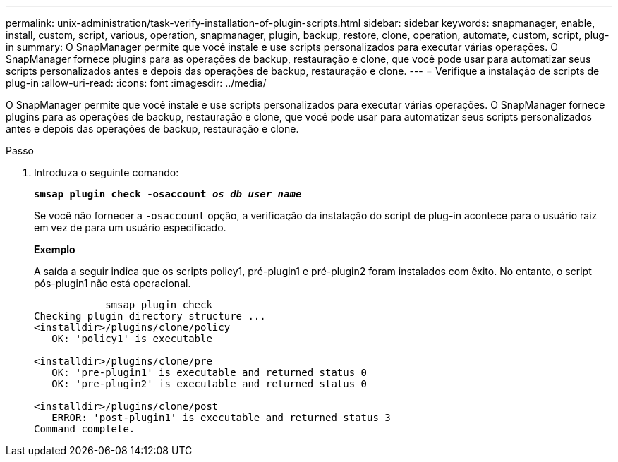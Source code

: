 ---
permalink: unix-administration/task-verify-installation-of-plugin-scripts.html 
sidebar: sidebar 
keywords: snapmanager, enable, install, custom, script, various, operation, snapmanager, plugin, backup, restore, clone, operation, automate, custom, script, plug-in 
summary: O SnapManager permite que você instale e use scripts personalizados para executar várias operações. O SnapManager fornece plugins para as operações de backup, restauração e clone, que você pode usar para automatizar seus scripts personalizados antes e depois das operações de backup, restauração e clone. 
---
= Verifique a instalação de scripts de plug-in
:allow-uri-read: 
:icons: font
:imagesdir: ../media/


[role="lead"]
O SnapManager permite que você instale e use scripts personalizados para executar várias operações. O SnapManager fornece plugins para as operações de backup, restauração e clone, que você pode usar para automatizar seus scripts personalizados antes e depois das operações de backup, restauração e clone.

.Passo
. Introduza o seguinte comando:
+
`*smsap plugin check -osaccount _os db user name_*`

+
Se você não fornecer a `-osaccount` opção, a verificação da instalação do script de plug-in acontece para o usuário raiz em vez de para um usuário especificado.

+
*Exemplo*

+
A saída a seguir indica que os scripts policy1, pré-plugin1 e pré-plugin2 foram instalados com êxito. No entanto, o script pós-plugin1 não está operacional.

+
[listing]
----

            smsap plugin check
Checking plugin directory structure ...
<installdir>/plugins/clone/policy
   OK: 'policy1' is executable

<installdir>/plugins/clone/pre
   OK: 'pre-plugin1' is executable and returned status 0
   OK: 'pre-plugin2' is executable and returned status 0

<installdir>/plugins/clone/post
   ERROR: 'post-plugin1' is executable and returned status 3
Command complete.
----


